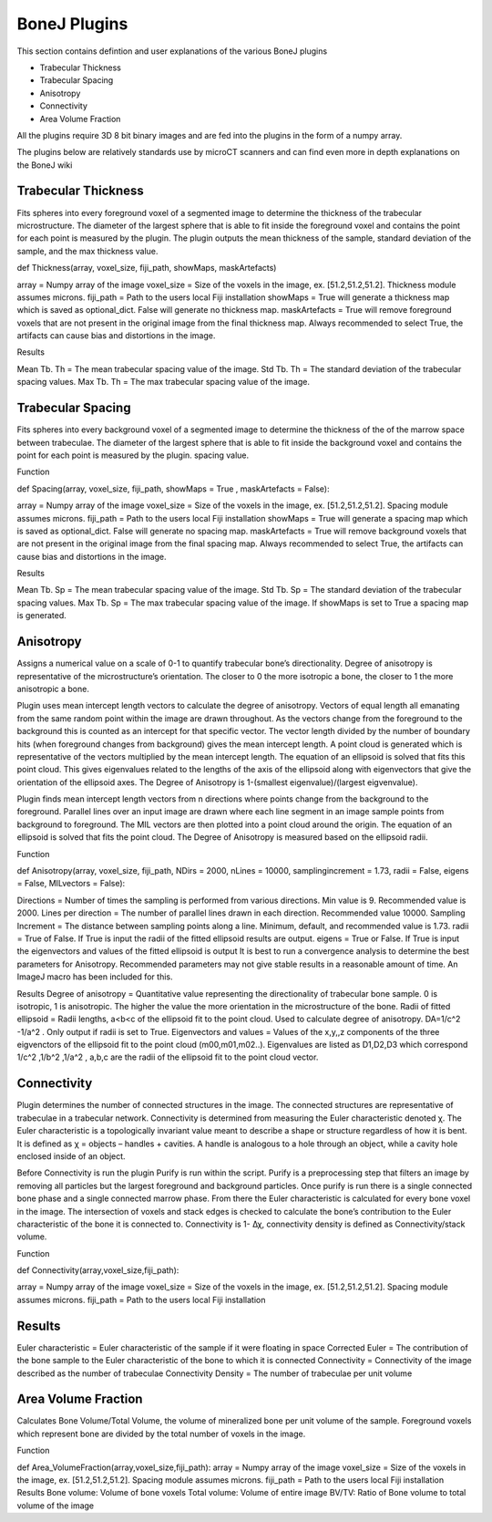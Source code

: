 .. _bonej-plugins:

=================
BoneJ Plugins
=================

This section contains defintion and user explanations of the various BoneJ plugins

* Trabecular Thickness
* Trabecular Spacing
* Anisotropy
* Connectivity
* Area Volume Fraction

All  the plugins require 3D 8 bit binary images and are fed into the plugins in the form of a numpy array. 

The plugins below are relatively standards use by microCT scanners and can find even more in depth explanations on the BoneJ wiki

.. _radiomics-firstorder-label:

Trabecular Thickness
--------------------

Fits spheres into every foreground voxel of a segmented image to determine the thickness of the trabecular microstructure. The diameter of the largest sphere that is able to fit inside the foreground voxel and contains the point for each point is measured by the plugin. The plugin outputs the mean thickness of the sample, standard deviation of the sample, and the max thickness value. 

def Thickness(array, voxel_size, fiji_path, showMaps, maskArtefacts) 

array = Numpy array of the image
voxel_size = Size of the voxels in the image, ex. [51.2,51.2,51.2]. Thickness module assumes microns. 
fiji_path = Path to the users local Fiji installation 
showMaps = True will generate a thickness map which is saved as optional_dict. False will generate no thickness map. 
maskArtefacts = True will remove foreground voxels that are not present in the original image from the final thickness map. Always recommended to select True, the artifacts can cause bias and distortions in the image. 

Results

Mean Tb. Th = The mean trabecular spacing value of the image. 
Std Tb. Th = The standard deviation of the trabecular spacing values. 
Max Tb. Th = The max trabecular spacing value of the image. 


Trabecular Spacing
-------------------

Fits spheres into every background voxel of a segmented image to determine the thickness of the of the marrow space between trabeculae. The diameter of the largest sphere that is able to fit inside the background voxel and contains the point for each point is measured by the plugin. spacing value.  

Function

def Spacing(array, voxel_size, fiji_path, showMaps = True , maskArtefacts = False): 

array = Numpy array of the image
voxel_size = Size of the voxels in the image, ex. [51.2,51.2,51.2]. Spacing module assumes microns. 
fiji_path = Path to the users local Fiji installation 
showMaps = True will generate a spacing map which is saved as optional_dict. False will generate no spacing map. 
maskArtefacts = True will remove background voxels that are not present in the original image from the final spacing map. Always recommended to select True, the artifacts can cause bias and distortions in the image. 

Results

Mean Tb. Sp = The mean trabecular spacing value of the image. 
Std Tb. Sp = The standard deviation of the trabecular spacing values. 
Max Tb. Sp = The max trabecular spacing value of the image. 
If showMaps is set to True a spacing map is generated. 


Anisotropy
-------------------

Assigns a numerical value on a scale of 0-1 to quantify trabecular bone’s directionality. Degree of anisotropy is representative of the microstructure’s orientation. The closer to 0 the more isotropic a bone, the closer to 1 the more anisotropic a bone. 

Plugin uses mean intercept length vectors to calculate the degree of anisotropy. Vectors of equal length all emanating from the same random point within the image are drawn throughout. As the vectors change from the foreground to the background this is counted as an intercept for that specific vector. The vector length divided by the number of boundary hits (when foreground changes from background) gives the mean intercept length. A point cloud is generated which is representative of the vectors multiplied by the mean intercept length. The equation of an ellipsoid is solved that fits this point cloud. This gives eigenvalues related to the lengths of the axis of the ellipsoid along with eigenvectors that give the orientation of the ellipsoid axes. The Degree of Anisotropy is 1-(smallest eigenvalue)/(largest eigvenvalue). 

Plugin finds mean intercept length vectors from n directions where points change from the background to the foreground. Parallel lines over an input image are drawn where each line segment in an image sample points from background to foreground. The MIL vectors are then plotted into a point cloud around the origin. The equation of an ellipsoid is solved that fits the point cloud. The Degree of Anisotropy is measured based on the ellipsoid radii. 

Function

def Anisotropy(array, voxel_size, fiji_path, NDirs = 2000, nLines = 10000, samplingincrement = 1.73, radii = False, eigens = False, MILvectors = False):  

Directions = Number of times the sampling is performed from various directions. Min value is 9. Recommended value is 2000. 
Lines per direction = The number of parallel lines drawn in each direction. Recommended value 10000. 
Sampling Increment = The distance between sampling points along a line. Minimum, default, and recommended value is 1.73. 
radii = True of False. If True is input the radii of the fitted ellipsoid results are output. 
eigens = True or False. If True is input the eigenvectors and values of the fitted ellipsoid is output 
It is best to run a convergence analysis to determine the best parameters for Anisotropy. Recommended parameters may not give stable results in a reasonable amount of time. An ImageJ macro has been included for this. 

Results
Degree of anisotropy = Quantitative value representing the directionality of trabecular bone sample. 0 is isotropic, 1 is anisotropic. The higher the value the more orientation in the microstructure of the bone. 
Radii of fitted ellipsoid = Radii lengths, a<b<c of the ellipsoid fit to the point cloud. Used to calculate degree of anisotropy. DA=1/c^2 -1/a^2 . Only output if radii is set to True. 
Eigenvectors and values = Values of the x,y,,z components of the three eigvenctors of the ellipsoid fit to the point cloud (m00,m01,m02..). Eigenvalues are listed as D1,D2,D3  which correspond 1/c^2 ,1/b^2 ,1/a^2 , a,b,c are the radii of the ellipsoid fit to the point cloud vector. 



Connectivity
-----------------------------------------------

Plugin determines the number of connected structures in the image. The connected structures are representative of trabeculae in a trabecular network. Connectivity is determined from measuring the Euler characteristic denoted χ. The Euler characteristic is a topologically invariant value meant to describe a shape or structure regardless of how it is bent. It is defined as χ = objects – handles + cavities. A handle is analogous to a hole through an object, while a cavity hole enclosed inside of an object. 

Before Connectivity is run the plugin Purify is run within the script. Purify is a preprocessing step that filters an image by removing all particles but the largest foreground and background particles. Once purify is run there is a single connected bone phase and a single connected marrow phase. From there the Euler characteristic is calculated for every bone voxel in the image. The intersection of voxels and stack edges is checked to calculate the bone’s contribution to the Euler characteristic of the bone it is connected to. Connectivity is 1- Δχ, connectivity density is defined as Connectivity/stack volume. 

Function

def Connectivity(array,voxel_size,fiji_path): 

array = Numpy array of the image
voxel_size = Size of the voxels in the image, ex. [51.2,51.2,51.2]. Spacing module assumes microns. 
fiji_path = Path to the users local Fiji installation 

Results
------------------

Euler characteristic =  Euler characteristic of the sample if it were floating in space
Corrected Euler = The contribution of the bone sample to the Euler characteristic of the bone to which it is connected
Connectivity = Connectivity of the image described as the number of trabeculae 
Connectivity Density = The number of trabeculae per unit volume


Area Volume Fraction
--------------------------------------------
Calculates Bone Volume/Total Volume, the volume of mineralized bone per unit volume of the sample. Foreground voxels which represent bone are divided by the total number of voxels in the image. 

Function

def Area_VolumeFraction(array,voxel_size,fiji_path): 
array = Numpy array of the image
voxel_size = Size of the voxels in the image, ex. [51.2,51.2,51.2]. Spacing module assumes microns. 
fiji_path = Path to the users local Fiji installation 
Results
Bone volume: Volume of bone voxels 
Total volume: Volume of entire image
BV/TV: Ratio of Bone volume to total volume of the image 




